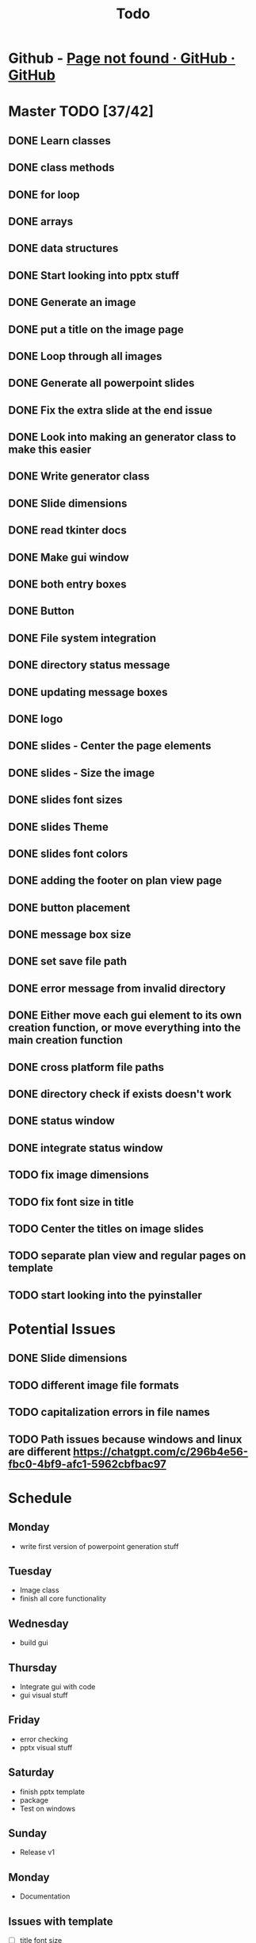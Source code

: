 #+title: Todo

* Github - [[https://github.com/bryanmelendez/powerpoint-generator][Page not found · GitHub · GitHub]]

* Master TODO [37/42]
** DONE Learn classes
** DONE class methods
** DONE for loop
** DONE arrays
** DONE data structures
** DONE Start looking into pptx stuff
** DONE Generate an image
** DONE put a title on the image page
** DONE Loop through all images
** DONE Generate all powerpoint slides
** DONE Fix the extra slide at the end issue
** DONE Look into making an generator class to make this easier
** DONE Write generator class
** DONE Slide dimensions
** DONE read tkinter docs
** DONE Make gui window
** DONE both entry boxes
** DONE Button
** DONE File system integration
** DONE directory status message
** DONE updating message boxes
** DONE logo
** DONE slides - Center the page elements
** DONE slides - Size the image
** DONE slides font sizes
** DONE slides Theme
** DONE slides font colors
** DONE adding the footer on plan view page
** DONE button placement
** DONE message box size
** DONE set save file path
** DONE error message from invalid directory
** DONE Either move each gui element to its own creation function, or move everything into the main creation function
** DONE cross platform file paths
** DONE directory check if exists doesn't work
** DONE status window
** DONE integrate status window
** TODO fix image dimensions
** TODO fix font size in title
** TODO Center the titles on image slides
** TODO separate plan view and regular pages on template
** TODO start looking into the pyinstaller

* Potential Issues
** DONE Slide dimensions
** TODO different image file formats
** TODO capitalization errors in file names
** TODO Path issues because windows and linux are different https://chatgpt.com/c/296b4e56-fbc0-4bf9-afc1-5962cbfbac97

* Schedule
** Monday
- write first version of powerpoint generation stuff
** Tuesday
- Image class
- finish all core functionality
** Wednesday
- build gui
** Thursday
- Integrate gui with code
- gui visual stuff
** Friday
- error checking
- pptx visual stuff
** Saturday
- finish pptx template
- package
- Test on windows
** Sunday
- Release v1
** Monday
- Documentation

** Issues with template
- [ ] title font size
- [ ] center image slide titles
- [ ] image sizes
